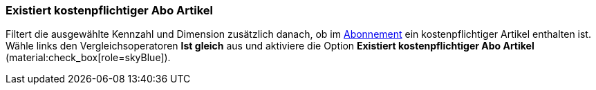 === Existiert kostenpflichtiger Abo Artikel

Filtert die ausgewählte Kennzahl und Dimension zusätzlich danach, ob im xref:auftraege:abonnement.adoc#[Abonnement] ein kostenpflichtiger Artikel enthalten ist.
Wähle links den Vergleichsoperatoren *Ist gleich* aus und aktiviere die Option *Existiert kostenpflichtiger Abo Artikel* (material:check_box[role=skyBlue]).
